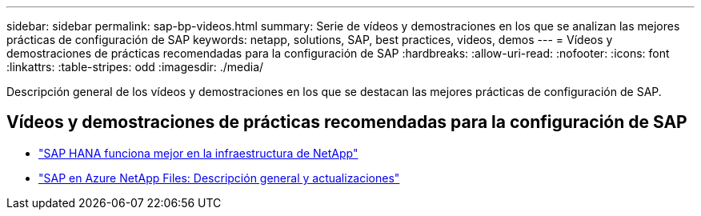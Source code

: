 ---
sidebar: sidebar 
permalink: sap-bp-videos.html 
summary: Serie de vídeos y demostraciones en los que se analizan las mejores prácticas de configuración de SAP 
keywords: netapp, solutions, SAP, best practices, videos, demos 
---
= Vídeos y demostraciones de prácticas recomendadas para la configuración de SAP
:hardbreaks:
:allow-uri-read: 
:nofooter: 
:icons: font
:linkattrs: 
:table-stripes: odd
:imagesdir: ./media/


[role="lead"]
Descripción general de los vídeos y demostraciones en los que se destacan las mejores prácticas de configuración de SAP.



== Vídeos y demostraciones de prácticas recomendadas para la configuración de SAP

* link:https://media.netapp.com/video-detail/71853836-ac06-50bf-a579-01ff36851580/sap-hana-runs-best-on-netapp-infrastructure-brk-1114-2["SAP HANA funciona mejor en la infraestructura de NetApp"^]
* link:https://media.netapp.com/video-detail/60bf8c7c-d14d-5463-b839-4e1c8daca1a3/sap-on-azure-netapp-files-overview-and-updates-brk-1453-2["SAP en Azure NetApp Files: Descripción general y actualizaciones"^]

